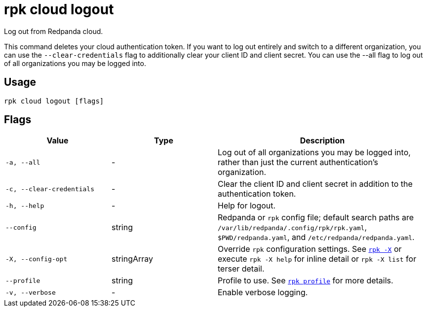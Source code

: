= rpk cloud logout
// tag::single-source[]

Log out from Redpanda cloud.

This command deletes your cloud authentication token. If you want to log out entirely and
switch to a different organization, you can use the `--clear-credentials` flag to
additionally clear your client ID and client secret. You can use the --all flag to log out of all organizations you may be logged into.

== Usage

[,bash]
----
rpk cloud logout [flags]
----

== Flags

[cols="1m,1a,2a"]
|===
|*Value* |*Type* |*Description*

|-a, --all |- |Log out of all organizations you may be logged into, rather than just the current authentication's organization.

|-c, --clear-credentials |- |Clear the client ID and client secret in
addition to the authentication token.

|-h, --help |- |Help for logout.

|--config |string |Redpanda or `rpk` config file; default search paths are `/var/lib/redpanda/.config/rpk/rpk.yaml`, `$PWD/redpanda.yaml`, and `/etc/redpanda/redpanda.yaml`.

|-X, --config-opt |stringArray |Override `rpk` configuration settings. See xref:reference:rpk/rpk-x-options.adoc[`rpk -X`] or execute `rpk -X help` for inline detail or `rpk -X list` for terser detail.

|--profile |string |Profile to use. See xref:reference:rpk/rpk-profile.adoc[`rpk profile`] for more details.

|-v, --verbose |- |Enable verbose logging.
|===

// end::single-source[]